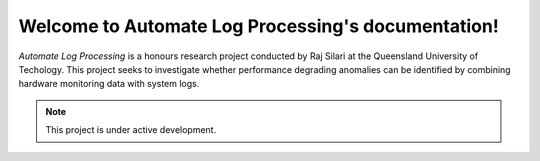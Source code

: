 .. Automate Log Processing documentation master file, created by
   sphinx-quickstart on Wed May 18 11:00:20 2022.
   You can adapt this file completely to your liking, but it should at least
   contain the root `toctree` directive.

Welcome to Automate Log Processing's documentation!
===================================================

*Automate Log Processing* is a honours research project 
conducted by Raj Silari at the Queensland University 
of Techology. This project seeks to investigate whether 
performance degrading anomalies can be identified by 
combining hardware monitoring data with system logs. 

.. note:: 

   This project is under active development. 

